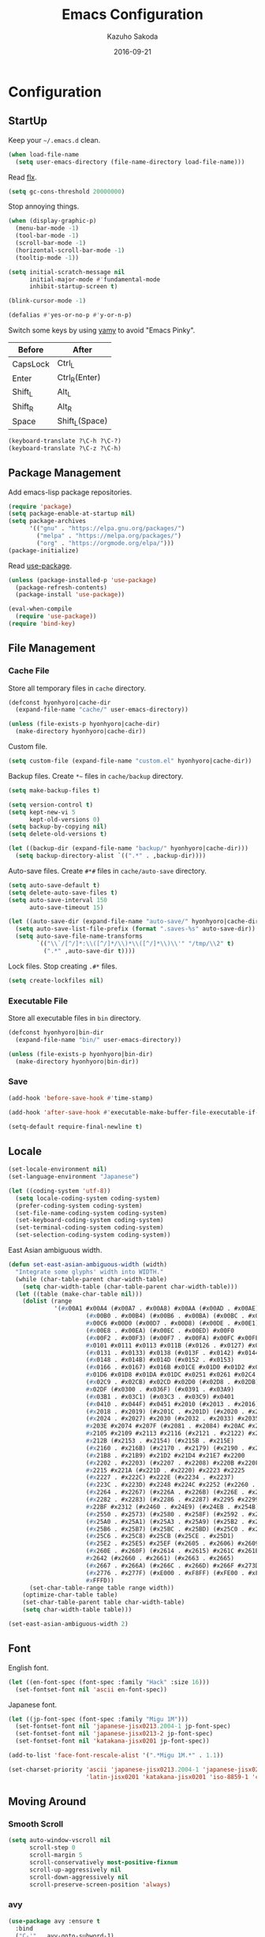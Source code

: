#+TITLE:    Emacs Configuration
#+AUTHOR:   Kazuho Sakoda
#+EMAIL:    hyonhyoro.kazuho@gmail.com
#+DATE:     2016-09-21
#+MODIFIED: 2018-05-12
#+STARTUP:  overview


* Configuration
** StartUp
Keep your =~/.emacs.d= clean.

#+begin_src emacs-lisp
(when load-file-name
  (setq user-emacs-directory (file-name-directory load-file-name)))
#+end_src

Read [[https://github.com/lewang/flx#gc-optimization][flx]].

#+begin_src emacs-lisp
(setq gc-cons-threshold 20000000)
#+end_src

Stop annoying things.

#+begin_src emacs-lisp
(when (display-graphic-p)
  (menu-bar-mode -1)
  (tool-bar-mode -1)
  (scroll-bar-mode -1)
  (horizontal-scroll-bar-mode -1)
  (tooltip-mode -1))

(setq initial-scratch-message nil
      initial-major-mode #'fundamental-mode
      inhibit-startup-screen t)

(blink-cursor-mode -1)

(defalias #'yes-or-no-p #'y-or-n-p)
#+end_src

Switch some keys by using [[https://ja.osdn.net/projects/yamy/][yamy]] to avoid "Emacs Pinky".

| Before   | After          |
|----------+----------------|
| CapsLock | Ctrl_L         |
| Enter    | Ctrl_R(Enter)  |
| Shift_L  | Alt_L          |
| Shift_R  | Alt_R          |
| Space    | Shift_L(Space) |

#+begin_src emacs-lisp
(keyboard-translate ?\C-h ?\C-?)
(keyboard-translate ?\C-z ?\C-h)
#+end_src
** Package Management
Add emacs-lisp package repositories.

#+begin_src emacs-lisp
(require 'package)
(setq package-enable-at-startup nil)
(setq package-archives
      '(("gnu" . "https://elpa.gnu.org/packages/")
        ("melpa" . "https://melpa.org/packages/")
        ("org" . "https://orgmode.org/elpa/")))
(package-initialize)
#+end_src

Read [[https://github.com/jwiegley/use-package][use-package]].

#+begin_src emacs-lisp
(unless (package-installed-p 'use-package)
  (package-refresh-contents)
  (package-install 'use-package))

(eval-when-compile
  (require 'use-package))
(require 'bind-key)
#+end_src
** File Management
*** Cache File
Store all temporary files in =cache= directory.

#+begin_src emacs-lisp
(defconst hyonhyoro|cache-dir
  (expand-file-name "cache/" user-emacs-directory))

(unless (file-exists-p hyonhyoro|cache-dir)
  (make-directory hyonhyoro|cache-dir))
#+end_src

Custom file.

#+begin_src emacs-lisp
(setq custom-file (expand-file-name "custom.el" hyonhyoro|cache-dir))
#+end_src

Backup files. Create =*~= files in =cache/backup= directory.

#+begin_src emacs-lisp :tangle no
(setq make-backup-files t)
#+end_src

#+begin_src emacs-lisp :tangle no
(setq version-control t)
(setq kept-new-vi 5
      kept-old-versions 0)
(setq backup-by-copying nil)
(setq delete-old-versions t)
#+end_src

#+begin_src emacs-lisp
(let ((backup-dir (expand-file-name "backup/" hyonhyoro|cache-dir)))
  (setq backup-directory-alist `((".*" . ,backup-dir))))
#+end_src

Auto-save files. Create =#*#= files in =cache/auto-save= directory.

#+begin_src emacs-lisp
(setq auto-save-default t)
(setq delete-auto-save-files t)
(setq auto-save-interval 150
      auto-save-timeout 15)

(let ((auto-save-dir (expand-file-name "auto-save/" hyonhyoro|cache-dir)))
  (setq auto-save-list-file-prefix (format ".saves-%s" auto-save-dir))
  (setq auto-save-file-name-transforms
        `(("\\`/[^/]*:\\([^/]*/\\)*\\([^/]*\\)\\'" "/tmp/\\2" t)
          (".*" ,auto-save-dir t))))
#+end_src

Lock files. Stop creating =.#*= files.

#+begin_src emacs-lisp
(setq create-lockfiles nil)
#+end_src
*** Executable File
Store all executable files in =bin= directory.

#+begin_src emacs-lisp
(defconst hyonhyoro|bin-dir
  (expand-file-name "bin/" user-emacs-directory))

(unless (file-exists-p hyonhyoro|bin-dir)
  (make-directory hyonhyoro|bin-dir))
#+end_src
*** Save
#+begin_src emacs-lisp
(add-hook 'before-save-hook #'time-stamp)
#+end_src

#+begin_src emacs-lisp
(add-hook 'after-save-hook #'executable-make-buffer-file-executable-if-script-p)
#+end_src

#+begin_src emacs-lisp
(setq-default require-final-newline t)
#+end_src
** Locale
#+begin_src emacs-lisp
(set-locale-environment nil)
(set-language-environment "Japanese")

(let ((coding-system 'utf-8))
  (setq locale-coding-system coding-system)
  (prefer-coding-system coding-system)
  (set-file-name-coding-system coding-system)
  (set-keyboard-coding-system coding-system)
  (set-terminal-coding-system coding-system)
  (set-selection-coding-system coding-system))
#+end_src

East Asian ambiguous width.

#+begin_src emacs-lisp
(defun set-east-asian-ambiguous-width (width)
  "Integrate some glyphs' width into WIDTH."
  (while (char-table-parent char-width-table)
    (setq char-width-table (char-table-parent char-width-table)))
  (let ((table (make-char-table nil)))
    (dolist (range
             '(#x00A1 #x00A4 (#x00A7 . #x00A8) #x00AA (#x00AD . #x00AE)
                      (#x00B0 . #x00B4) (#x00B6 . #x00BA) (#x00BC . #x00BF)
                      #x00C6 #x00D0 (#x00D7 . #x00D8) (#x00DE . #x00E1) #x00E6
                      (#x00E8 . #x00EA) (#x00EC . #x00ED) #x00F0
                      (#x00F2 . #x00F3) (#x00F7 . #x00FA) #x00FC #x00FE
                      #x0101 #x0111 #x0113 #x011B (#x0126 . #x0127) #x012B
                      (#x0131 . #x0133) #x0138 (#x013F . #x0142) #x0144
                      (#x0148 . #x014B) #x014D (#x0152 . #x0153)
                      (#x0166 . #x0167) #x016B #x01CE #x01D0 #x01D2 #x01D4
                      #x01D6 #x01D8 #x01DA #x01DC #x0251 #x0261 #x02C4 #x02C7
                      (#x02C9 . #x02CB) #x02CD #x02D0 (#x02D8 . #x02DB) #x02DD
                      #x02DF (#x0300 . #x036F) (#x0391 . #x03A9)
                      (#x03B1 . #x03C1) (#x03C3 . #x03C9) #x0401
                      (#x0410 . #x044F) #x0451 #x2010 (#x2013 . #x2016)
                      (#x2018 . #x2019) (#x201C . #x201D) (#x2020 . #x2022)
                      (#x2024 . #x2027) #x2030 (#x2032 . #x2033) #x2035 #x203B
                      #x203E #x2074 #x207F (#x2081 . #x2084) #x20AC #x2103
                      #x2105 #x2109 #x2113 #x2116 (#x2121 . #x2122) #x2126
                      #x212B (#x2153 . #x2154) (#x215B . #x215E)
                      (#x2160 . #x216B) (#x2170 . #x2179) (#x2190 . #x2199)
                      (#x21B8 . #x21B9) #x21D2 #x21D4 #x21E7 #x2200
                      (#x2202 . #x2203) (#x2207 . #x2208) #x220B #x220F #x2211
                      #x2215 #x221A (#x221D . #x2220) #x2223 #x2225
                      (#x2227 . #x222C) #x222E (#x2234 . #x2237)
                      (#x223C . #x223D) #x2248 #x224C #x2252 (#x2260 . #x2261)
                      (#x2264 . #x2267) (#x226A . #x226B) (#x226E . #x226F)
                      (#x2282 . #x2283) (#x2286 . #x2287) #x2295 #x2299 #x22A5
                      #x22BF #x2312 (#x2460 . #x24E9) (#x24EB . #x254B)
                      (#x2550 . #x2573) (#x2580 . #x258F) (#x2592 . #x2595)
                      (#x25A0 . #x25A1) (#x25A3 . #x25A9) (#x25B2 . #x25B3)
                      (#x25B6 . #x25B7) (#x25BC . #x25BD) (#x25C0 . #x25C1)
                      (#x25C6 . #x25C8) #x25CB (#x25CE . #x25D1)
                      (#x25E2 . #x25E5) #x25EF (#x2605 . #x2606) #x2609
                      (#x260E . #x260F) (#x2614 . #x2615) #x261C #x261E #x2640
                      #x2642 (#x2660 . #x2661) (#x2663 . #x2665)
                      (#x2667 . #x266A) (#x266C . #x266D) #x266F #x273D
                      (#x2776 . #x277F) (#xE000 . #xF8FF) (#xFE00 . #xFE0F)
                      #xFFFD))
      (set-char-table-range table range width))
    (optimize-char-table table)
    (set-char-table-parent table char-width-table)
    (setq char-width-table table)))

(set-east-asian-ambiguous-width 2)
#+end_src
** Font
English font.

#+begin_src emacs-lisp
(let ((en-font-spec (font-spec :family "Hack" :size 16)))
  (set-fontset-font nil 'ascii en-font-spec))
#+end_src

Japanese font.

#+begin_src emacs-lisp
(let ((jp-font-spec (font-spec :family "Migu 1M")))
  (set-fontset-font nil 'japanese-jisx0213.2004-1 jp-font-spec)
  (set-fontset-font nil 'japanese-jisx0213-2 jp-font-spec)
  (set-fontset-font nil 'katakana-jisx0201 jp-font-spec))

(add-to-list 'face-font-rescale-alist '(".*Migu 1M.*" . 1.1))
#+end_src

#+begin_src emacs-lisp
(set-charset-priority 'ascii 'japanese-jisx0213.2004-1 'japanese-jisx0213-2
                      'latin-jisx0201 'katakana-jisx0201 'iso-8859-1 'cp1252 'unicode)
#+end_src
** Moving Around
*** Smooth Scroll
#+begin_src emacs-lisp
(setq auto-window-vscroll nil
      scroll-step 0
      scroll-margin 5
      scroll-conservatively most-positive-fixnum
      scroll-up-aggressively nil
      scroll-down-aggressively nil
      scroll-preserve-screen-position 'always)
#+end_src
*** avy
#+begin_src emacs-lisp
(use-package avy :ensure t
  :bind
  ("C-'" . avy-goto-subword-1)
  ("M-g g" . avy-goto-line))
#+end_src
*** avy-migemo
#+begin_src emacs-lisp
(use-package avy-migemo :ensure t :after migemo
  :commands avy-migemo-mode
  :config
  (avy-migemo-mode 1)
  (use-package avy-migemo-e.g.ivy :after ivy)
  (use-package avy-migemo-e.g.swiper :after swiper)
  (use-package avy-migemo-e.g.counsel :after counsel
    :bind
    ("C-x j" . counsel-rg-migemo)))
#+end_src
** Text Manipulation
*** Delete Word
Don't kill. Delete!

#+begin_src emacs-lisp
(defun hyonhyoro|delete-word (arg)
  "Delete characters forward until encountering the end of a word.
With ARG, do this that many times."
  (interactive "p")
  (if (use-region-p)
      (delete-region (region-beginning) (region-end))
    (delete-region (point)
                   (progn
                     (forward-word arg)
                     (point)))))

(defun hyonhyoro|backward-delete-word (arg)
  "Delete characters backward until encountering the end of a word.
With ARG, do this that many times."
  (interactive "p")
  (hyonhyoro|delete-word (- arg)))

(global-set-key (kbd "M-d") #'hyonhyoro|delete-word)
(global-set-key (kbd "M-h") #'hyonhyoro|backward-delete-word)
#+end_src
*** Open Line
Add two commands like vi's =o= and =O=.

#+begin_src emacs-lisp
(defun hyonhyoro|open-next-line (arg)
  "Move to the next line and then open a new one.
See also `newline-and-indent'."
  (interactive "p")
  (end-of-line)
  (open-line arg)
  (forward-line 1)
  (indent-according-to-mode))

(defun hyonhyoro|open-previous-line (arg)
  "Open a new line before the current one.
See also `newline-and-indent'."
  (interactive "p")
  (beginning-of-line)
  (open-line arg)
  (indent-according-to-mode))

(global-set-key (kbd "C-o") #'hyonhyoro|open-next-line)
(global-set-key (kbd "M-o") #'hyonhyoro|open-previous-line)
#+end_src
*** cua-mode
Start CUA rectangle mode by =C-x SPC=.

#+begin_src emacs-lisp
(cua-mode 1)

(setq cua-enable-cua-keys nil)

(let ((map cua-global-keymap))
  (define-key map (kbd "C-x SPC") #'cua-set-rectangle-mark)
  (define-key map (kbd "<C-return>") nil))
#+end_src
*** wgrep
#+begin_src emacs-lisp
(use-package wgrep :ensure t :defer t)
#+end_src
** Framework
*** ivy
#+begin_src emacs-lisp
(use-package ivy :ensure t
  :commands (ivy-mode
             ivy--format-function-generic
             ivy--add-face)
  :bind
  (("M-r" . ivy-resume)
   ("C-M-r" . ivy-resume)
   :map ivy-mode-map
   ("C-c C-e" . ivy-wgrep-change-to-wgrep-mode))
  :config
  (ivy-mode 1)
  (setq ivy-height 8
        ivy-count-format "(%d/%d) "
        ivy-use-virtual-buffers nil)
  (defun hyonhyoro|ivy-format-function-arrow (cands)
    "Transform CANDS into a string for minibuffer."
    (ivy--format-function-generic
     (lambda (str)
       (concat "-> " (ivy--add-face str 'ivy-current-match)))
     (lambda (str)
       (concat "   " str))
     cands
     "\n"))
  (setq ivy-format-function #'hyonhyoro|ivy-format-function-arrow))
#+end_src
** Completion
*** swiper
#+begin_src emacs-lisp
(use-package swiper :ensure t
  :bind
  (("C-M-s" . swiper-all)
   :map swiper-map
   ("M-q" . swiper-query-replace)
   ("C-'" . swiper-avy)))
#+end_src
*** counsel
#+begin_src emacs-lisp
(use-package counsel :ensure t
  :init
  (setq enable-recursive-minibuffers t)
  :bind
  (("C-s" . counsel-grep-or-swiper)
   ("C-x C-f" . counsel-find-file)
   ("C-x C-b" . counsel-imenu)
   ("C-x C-r" . counsel-recentf)
   ("M-x" . counsel-M-x)
   ("M-y" . counsel-yank-pop)
   ("C-c g f" . counsel-git)
   ("C-c g j" . counsel-git-grep)
   :map help-map
   ("b" . counsel-descbinds)
   ("f" . counsel-describe-function)
   ("v" . counsel-describe-variable)
   ("l" . counsel-find-library)
   ("i" . counsel-info-lookup-symbol)
   ("u" . counsel-unicode-char)
   :map read-expression-map
   ("C-r" . counsel-minibuffer-history)
   :map minibuffer-local-shell-command-map
   ("C-r" . counsel-minibuffer-history))
  :config
  (setq counsel-find-file-at-point t))
#+end_src
*** migemo
#+begin_src emacs-lisp
(use-package migemo :ensure t
  :if (executable-find "cmigemo")
  :commands migemo-init
  :config
  (setq migemo-command "cmigemo"
        migemo-options '("-q" "--emacs")
        migemo-dictionary "/usr/share/cmigemo/utf-8/migemo-dict"
        migemo-coding-system 'utf-8
        migemo-user-dictionary nil
        migemo-regex-dictionary nil)
  (migemo-init))
#+end_src
** Checker
*** ispell
#+begin_src emacs-lisp
(use-package ispell :defer t
  :if (executable-find "aspell")
  :config
  (setq ispell-dictionary "english"
        ispell-program-name "aspell")
  (add-to-list 'ispell-skip-region-alist '("[^\000-\377]+")))
#+end_src
*** flyspell
#+begin_src emacs-lisp
(use-package flyspell
  :hook (org-mode . flyspell-mode)
  :bind
  (:map flyspell-mode-map
        ("C-;" . nil)))
#+end_src
** Emacs Lisp
#+begin_src emacs-lisp
(define-key emacs-lisp-mode-map (kbd "C-c k") #'checkdoc-minor-mode)
#+end_src
** Org
*** org-mode
#+begin_src emacs-lisp
(add-to-list 'auto-mode-alist '("\\.\\(org\\|org_archive\\)\\'" . org-mode))

(global-set-key (kbd "C-c l") #'org-store-link)
(global-set-key (kbd "C-c a") #'org-agenda)
(global-set-key (kbd "C-c b") #'org-switchb)
(global-set-key (kbd "C-c c") #'org-capture)

(setq org-directory "~/org"
      org-default-notes-file (expand-file-name "refile.org" org-directory)
      org-startup-folded t
      org-startup-indented t
      org-startup-truncated t
      org-ellipsis "⤸"
      org-cycle-separator-lines 0
      org-blank-before-new-entry '((heading)
                                   (plain-list-item . auto))
      org-return-follows-link t)
#+end_src

Org-TODO.

#+begin_src emacs-lisp
(setq org-todo-keywords '((sequence "❢ TODO(t)" "☛ NEXT(n)" "|" "✔ DONE(d)")
                          (sequence "⚑ WAITING(w@/!)" "┅ INACTIVE(i@/!)" "|" "✘ CANCELED(c@/!)"))
      org-use-fast-todo-selection t
      org-treat-S-cursor-todo-selection-as-state-change nil
      org-enable-priority-commands nil)
#+end_src

Org-list.

#+begin_src emacs-lisp
(setq org-list-demote-modify-bullet '(("+" . "-")
                                      ("*" . "-")
                                      ("1." . "-")
                                      ("1)" . "a)")))
#+end_src

Org-agenda.

#+begin_src emacs-lisp
(setq org-agenda-files `(,org-directory))
#+end_src

Org-archive.

#+begin_src emacs-lisp
(setq org-archive-mark-done nil
      org-archive-location "%s_archive::* Archived Tasks")
#+end_src

Org-babel.

#+begin_src emacs-lisp
(setq org-src-window-setup 'current-window
      org-src-fontify-natively t
      org-src-tab-acts-natively t
      org-src-strip-leading-and-trailing-blank-lines t
      org-src-preserve-indentation nil
      org-edit-src-content-indentation 0)
#+end_src
* Footer
# Local Variables:
# coding: utf-8
# indent-tabs-mode: nil
# time-stamp-pattern: "10/MODIFIED:\\\\?[ \t]+%:y-%02m-%02d\\\\?\n"
# End:
